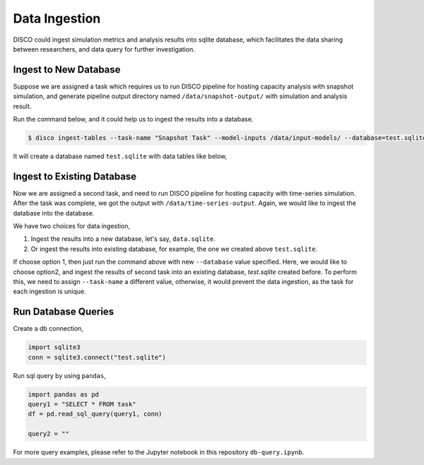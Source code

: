 **************
Data Ingestion
**************

DISCO could ingest simulation metrics and analysis results into sqlite database, which
facilitates the data sharing between researchers, and data query for further investigation.

Ingest to New Database
======================

Suppose we are assigned a task which requires us to run DISCO pipeline for 
hosting capacity analysis with snapshot simulation, and generate pipeline output directory 
named ``/data/snapshot-output/`` with simulation and analysis result. 

Run the command below, and it could help us to ingest the results into a database.

.. code-block:: bash

    $ disco ingest-tables --task-name "Snapshot Task" --model-inputs /data/input-models/ --database=test.sqlite /data/snapshot-output/

It will create a database named ``test.sqlite`` with data tables like below,

.. image:: images/db-tables.png


Ingest to Existing Database
===========================

Now we are assigned a second task, and need to run DISCO pipeline for hosting capacity with
time-series simulation. After the task was complete, we got the output with ``/data/time-series-output``.
Again, we would like to ingest the database into the database.

We have two choices for data ingestion,

1. Ingest the results into a new database, let's say, ``data.sqlite``.
2. Or ingest the results into existing database, for example, the one we created above ``test.sqlite``.

If choose option 1, then just run the command above with new ``--database`` value specified. 
Here, we would like to choose option2, and ingest the results of second task into an existing database,
`test.sqlite` created before. To perform this, we need to assign ``--task-name`` a different value,
otherwise, it would prevent the data ingestion, as the task for each ingestion is unique.

.. code-block: bash

    $ disco ingest-tables --task-name "Time-series Task" --model-inputs /data/input-models/ --database=test.sqlite /data/time-series-output/


Run Database Queries
====================

Create a db connection,

.. code-block:: python

    import sqlite3
    conn = sqlite3.connect("test.sqlite")

Run sql query by using ``pandas``,

.. code-block:: python

    import pandas as pd
    query1 = "SELECT * FROM task"
    df = pd.read_sql_query(query1, conn)

    query2 = ""

For more query examples, please refer to the Jupyter notebook in this repository ``db-query.ipynb``.

